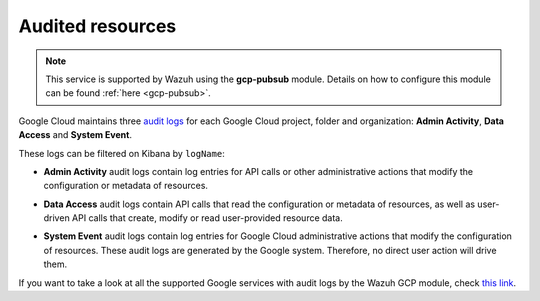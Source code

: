 .. Copyright (C) 2021 Wazuh, Inc.

.. _gcp_cloud_audit_logs:

Audited resources
=================

.. note::
    This service is supported by Wazuh using the **gcp-pubsub** module. Details on how to configure this module can be found :ref:`here <gcp-pubsub>`.


Google Cloud maintains three `audit logs <https://cloud.google.com/monitoring/api/resources#tag_audited_resource>`__ for each Google Cloud project, folder and organization: **Admin Activity**, **Data Access** and **System Event**.

.. thumbnail:: ../../images/gcp/gcp-overview.png
    :align: center
    :width: 100%

These logs can be filtered on Kibana by ``logName``:

.. thumbnail:: ../../images/gcp/kibana-gcp-log-filter.png
    :align: center
    :width: 100%

* **Admin Activity** audit logs contain log entries for API calls or other administrative actions that modify the configuration or metadata of resources.

.. thumbnail:: ../../images/gcp/gcp-admin-activity.png
    :align: center
    :width: 100%

* **Data Access** audit logs contain API calls that read the configuration or metadata of resources, as well as user-driven API calls that create, modify or read user-provided resource data.

.. thumbnail:: ../../images/gcp/gcp-data-access.png
    :align: center
    :width: 100%

* **System Event** audit logs contain log entries for Google Cloud administrative actions that modify the configuration of resources. These audit logs are generated by the Google system. Therefore, no direct user action will drive them.

.. thumbnail:: ../../images/gcp/gcp-system-event.png
    :align: center
    :width: 100%

If you want to take a look at all the supported Google services with audit logs by the Wazuh GCP module, check `this link <https://cloud.google.com/logging/docs/audit/services>`__. 
